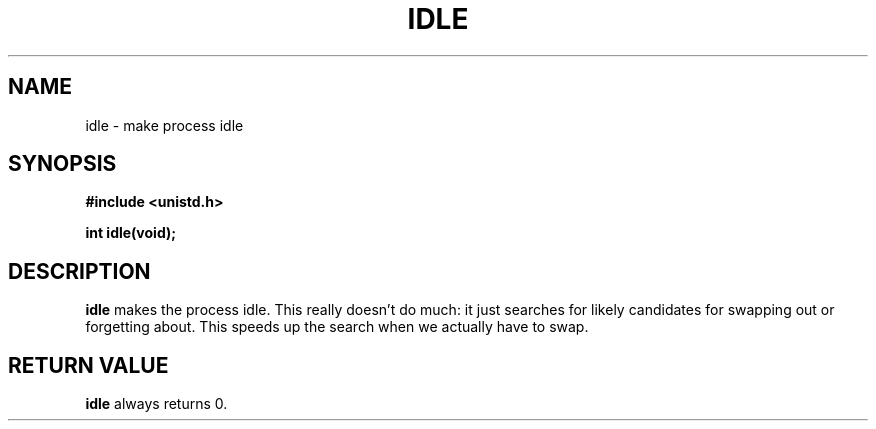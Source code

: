 .\" Hey Emacs! This file is -*- nroff -*- source.
.\"
.\" Copyright 1993 Rickard E. Faith (faith@cs.unc.edu)
.\" Portions extracted from linux/mm/swap.c:
.\"                Copyright (C) 1991, 1992  Linus Torvalds
.\" May be distributed under the GNU General Public License
.TH IDLE 2 "24 July 1993" "Linux 0.99.11" "Linux Programmer's Manual"
.SH NAME
idle \- make process idle
.SH SYNOPSIS
.B #include <unistd.h>
.sp
.B int idle(void);
.SH DESCRIPTION
.B idle
makes the process idle.  This really doesn't do much: it just searches for
likely candidates for swapping out or forgetting about. This speeds up the
search when we actually have to swap.
.SH "RETURN VALUE"
.B idle
always returns 0.

